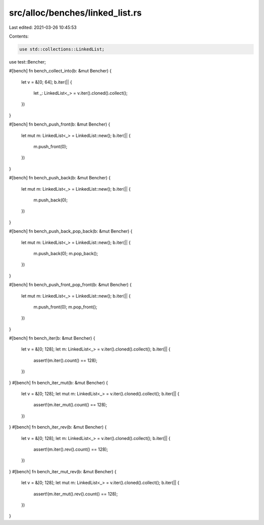 src/alloc/benches/linked_list.rs
================================

Last edited: 2021-03-26 10:45:53

Contents:

.. code-block:: rs

    use std::collections::LinkedList;
use test::Bencher;

#[bench]
fn bench_collect_into(b: &mut Bencher) {
    let v = &[0; 64];
    b.iter(|| {
        let _: LinkedList<_> = v.iter().cloned().collect();
    })
}

#[bench]
fn bench_push_front(b: &mut Bencher) {
    let mut m: LinkedList<_> = LinkedList::new();
    b.iter(|| {
        m.push_front(0);
    })
}

#[bench]
fn bench_push_back(b: &mut Bencher) {
    let mut m: LinkedList<_> = LinkedList::new();
    b.iter(|| {
        m.push_back(0);
    })
}

#[bench]
fn bench_push_back_pop_back(b: &mut Bencher) {
    let mut m: LinkedList<_> = LinkedList::new();
    b.iter(|| {
        m.push_back(0);
        m.pop_back();
    })
}

#[bench]
fn bench_push_front_pop_front(b: &mut Bencher) {
    let mut m: LinkedList<_> = LinkedList::new();
    b.iter(|| {
        m.push_front(0);
        m.pop_front();
    })
}

#[bench]
fn bench_iter(b: &mut Bencher) {
    let v = &[0; 128];
    let m: LinkedList<_> = v.iter().cloned().collect();
    b.iter(|| {
        assert!(m.iter().count() == 128);
    })
}
#[bench]
fn bench_iter_mut(b: &mut Bencher) {
    let v = &[0; 128];
    let mut m: LinkedList<_> = v.iter().cloned().collect();
    b.iter(|| {
        assert!(m.iter_mut().count() == 128);
    })
}
#[bench]
fn bench_iter_rev(b: &mut Bencher) {
    let v = &[0; 128];
    let m: LinkedList<_> = v.iter().cloned().collect();
    b.iter(|| {
        assert!(m.iter().rev().count() == 128);
    })
}
#[bench]
fn bench_iter_mut_rev(b: &mut Bencher) {
    let v = &[0; 128];
    let mut m: LinkedList<_> = v.iter().cloned().collect();
    b.iter(|| {
        assert!(m.iter_mut().rev().count() == 128);
    })
}


